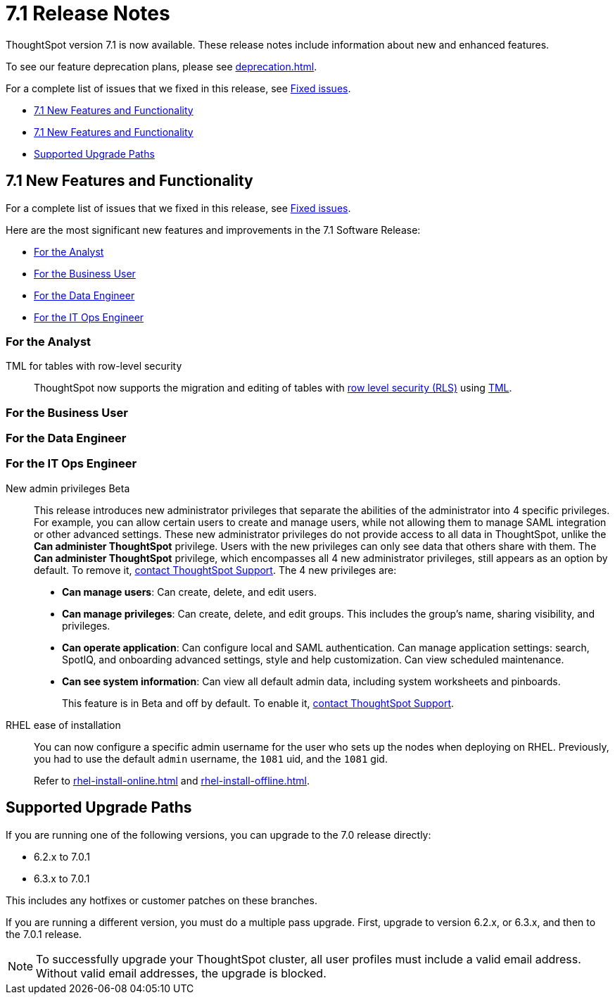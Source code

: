 = 7.1 Release Notes
:experimental:
:last_updated: 8/19/2021
:linkattrs:
:page-aliases: /release/notes.adoc, /7.0/release/notes.adoc, /7.0.0.CU1/release/notes.adoc, /7.0.1/release/notes.adoc, /7.0.0.mar.sw/release/notes.adoc


ThoughtSpot version 7.1 is now available. These release notes include information about new and enhanced features.

To see our feature deprecation plans, please see xref:deprecation.adoc[].

For a complete list of issues that we fixed in this release, see xref:fixed.adoc#releases-7-0-x[Fixed issues].

* <<new-7-1,7.1 New Features and Functionality>>
* <<new-7-1,7.1 New Features and Functionality>>
* <<upgrade-paths,Supported Upgrade Paths>>

[#new-7-1]
== 7.1 New Features and Functionality

For a complete list of issues that we fixed in this release, see xref:fixed.adoc#releases-7-1-x[Fixed issues].

Here are the most significant new features and improvements in the 7.1 Software Release:

* <<analyst-7-1,For the Analyst>>
* <<business-user-7-1,For the Business User>>
* <<data-engineer-7-1,For the Data Engineer>>
* <<it-ops-engineer-7-1,For the IT Ops Engineer>>

[#analyst-7-1]
=== For the Analyst

TML for tables with row-level security::
ThoughtSpot now supports the migration and editing of tables with xref:security-rls-concept.adoc[row level security (RLS)] using xref:tml.adoc#syntax-tables[TML].

[#business-user-7-1]
=== For the Business User

[#data-engineer-7-1]
=== For the Data Engineer

[#it-ops-engineer-7-1]
=== For the IT Ops Engineer

[#new-admin-privileges]
New admin privileges [.label.label-beta]#Beta#::
This release introduces new administrator privileges that separate the abilities of the administrator into 4 specific privileges. For example, you can allow certain users to create and manage users, while not allowing them to manage SAML integration or other advanced settings. These new administrator privileges do not provide access to all data in ThoughtSpot, unlike the *Can administer ThoughtSpot* privilege. Users with the new privileges can only see data that others share with them. The *Can administer ThoughtSpot* privilege, which encompasses all 4 new administrator privileges, still appears as an option by default. To remove it, xref:support-contact.adoc[contact ThoughtSpot Support]. The 4 new privileges are:
+
- *Can manage users*: Can create, delete, and edit users.
- *Can manage privileges*: Can create, delete, and edit groups. This includes the group's name, sharing visibility, and privileges.
- *Can operate application*: Can configure local and SAML authentication. Can manage application settings: search, SpotIQ, and onboarding advanced settings, style and help customization. Can view scheduled maintenance.
- *Can see system information*: Can view all default admin data, including system worksheets and pinboards.
+
This feature is in [.label.label-beta]#Beta# and off by default. To enable it, xref:support-contact.adoc[contact ThoughtSpot Support].

[#rhel]
RHEL ease of installation::
You can now configure a specific admin username for the user who sets up the nodes when deploying on RHEL. Previously, you had to use the default `admin` username, the `1081` uid, and the `1081` gid.
+
Refer to xref:rhel-install-online.adoc[] and xref:rhel-install-offline.adoc[].

[#upgrade-paths]
== Supported Upgrade Paths

If you are running one of the following versions, you can upgrade to the 7.0 release directly:

* 6.2.x to 7.0.1
* 6.3.x to 7.0.1

This includes any hotfixes or customer patches on these branches.

If you are running a different version, you must do a multiple pass upgrade.
First, upgrade to version 6.2.x, or 6.3.x, and then to the 7.0.1 release.

NOTE: To successfully upgrade your ThoughtSpot cluster, all user profiles must include a valid email address. Without valid email addresses, the upgrade is blocked.
